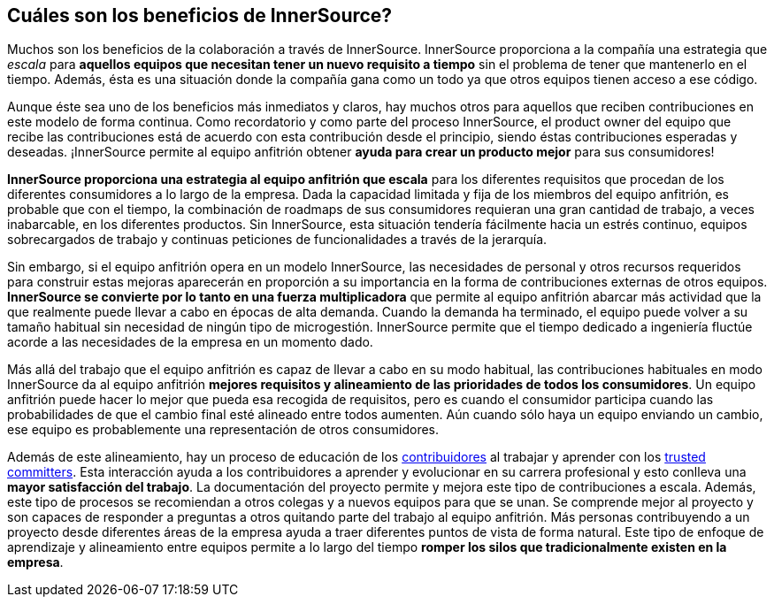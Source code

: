 == Cuáles son los beneficios de InnerSource?

Muchos son los beneficios de la colaboración a través de InnerSource.
InnerSource proporciona a la compañía una estrategia que _escala_ para *aquellos equipos que necesitan tener un nuevo requisito a tiempo* sin el problema de tener que mantenerlo en el tiempo.
Además, ésta es una situación donde la compañía gana como un todo ya que otros equipos tienen acceso a ese código.

Aunque éste sea uno de los beneficios más inmediatos y claros, hay muchos otros para aquellos que reciben contribuciones en este modelo de forma continua.
Como recordatorio y como parte del proceso InnerSource, el product owner del equipo que recibe las contribuciones está de acuerdo con esta contribución desde el principio, siendo éstas contribuciones esperadas y deseadas.
¡InnerSource permite al equipo anfitrión obtener *ayuda para crear un producto mejor* para sus consumidores!

*InnerSource proporciona una estrategia al equipo anfitrión que escala* para los diferentes requisitos que procedan de los diferentes consumidores a lo largo de la empresa.
Dada la capacidad limitada y fija de los miembros del equipo anfitrión, es probable que con el tiempo, la combinación de roadmaps de sus consumidores requieran una gran cantidad de trabajo, a veces inabarcable, en los diferentes productos.
Sin InnerSource, esta situación tendería fácilmente hacia un estrés continuo, equipos sobrecargados de trabajo y continuas peticiones de funcionalidades a través de la jerarquía.

Sin embargo, si el equipo anfitrión opera en un modelo InnerSource, las necesidades de personal y otros recursos requeridos para construir estas mejoras aparecerán en proporción a su importancia en la forma de contribuciones externas de otros equipos.
*InnerSource se convierte por lo tanto en una fuerza multiplicadora* que permite al equipo anfitrión abarcar más actividad que la que realmente puede llevar a cabo en épocas de alta demanda.
Cuando la demanda ha terminado, el equipo puede volver a su tamaño habitual sin necesidad de ningún tipo de microgestión.
InnerSource permite que el tiempo dedicado a ingeniería fluctúe acorde a las necesidades de la empresa en un momento dado.


Más allá del trabajo que el equipo anfitrión es capaz de llevar a cabo en su modo habitual, las contribuciones habituales en modo InnerSource da al equipo anfitrión *mejores requisitos y alineamiento de las prioridades de todos los consumidores*. Un equipo anfitrión puede hacer lo mejor que pueda esa recogida de requisitos, pero es cuando el consumidor participa cuando las probabilidades de que el cambio final esté alineado entre todos aumenten.
Aún cuando sólo haya un equipo enviando un cambio, ese equipo es probablemente una representación de otros consumidores.

Además de este alineamiento, hay un proceso de educación de los https://innersourcecommons.org/learn/learning-path/contributor/01[contribuidores] al trabajar y aprender con los https://innersourcecommons.org/learn/learning-path/trusted-committer/01[trusted committers].
Esta interacción ayuda a los contribuidores a aprender y evolucionar en su carrera profesional y esto conlleva una *mayor satisfacción del trabajo*.
La documentación del proyecto permite y mejora este tipo de contribuciones a escala.
Además, este tipo de procesos se recomiendan a otros colegas y a nuevos equipos para que se unan. Se comprende mejor al proyecto y son capaces de responder a preguntas a otros quitando parte del trabajo al equipo anfitrión.
Más personas contribuyendo a un proyecto desde diferentes áreas de la empresa ayuda a traer diferentes puntos de vista de forma natural.
Este tipo de enfoque de aprendizaje y alineamiento entre equipos permite a lo largo del tiempo *romper los silos que tradicionalmente existen en la empresa*.

